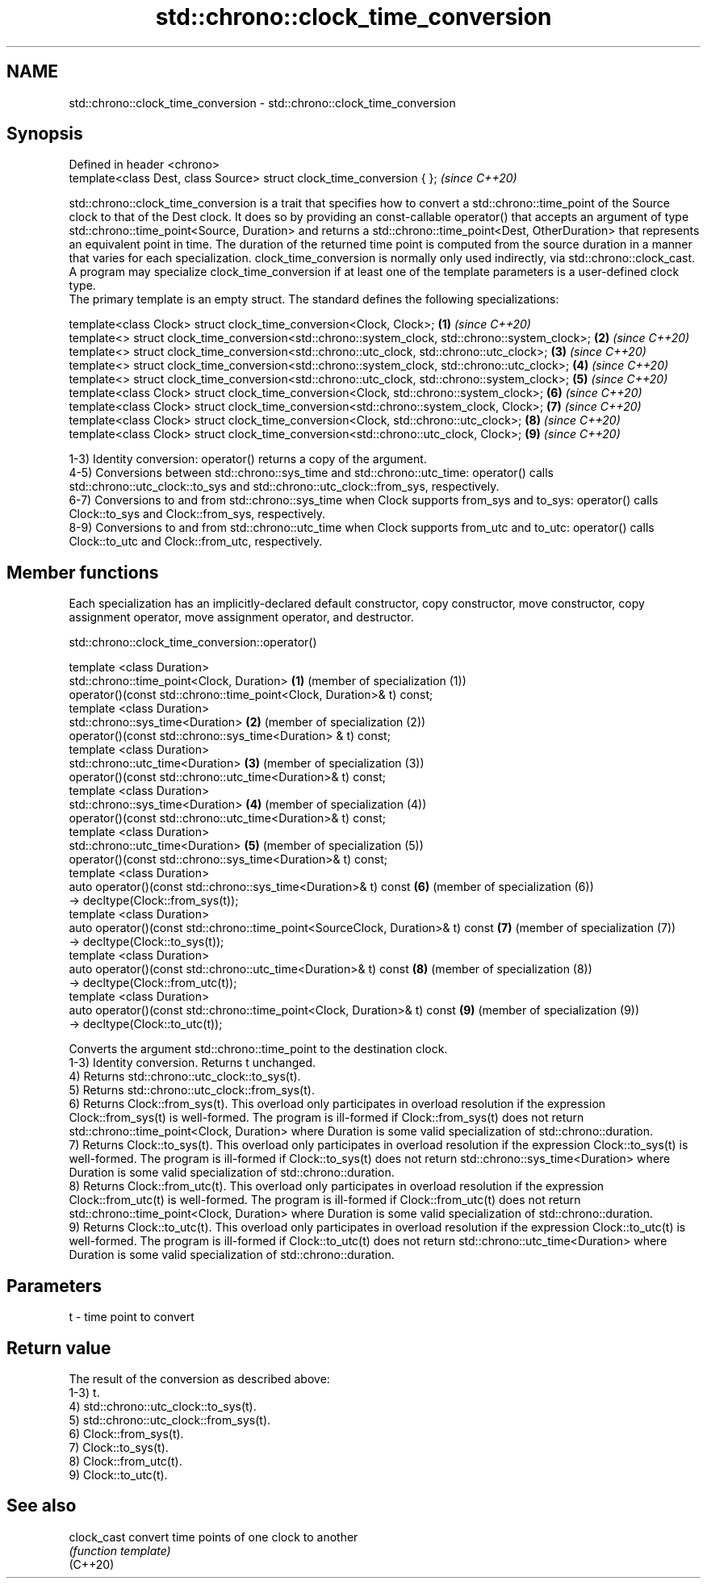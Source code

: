 .TH std::chrono::clock_time_conversion 3 "2020.03.24" "http://cppreference.com" "C++ Standard Libary"
.SH NAME
std::chrono::clock_time_conversion \- std::chrono::clock_time_conversion

.SH Synopsis

  Defined in header <chrono>
  template<class Dest, class Source> struct clock_time_conversion { };  \fI(since C++20)\fP

  std::chrono::clock_time_conversion is a trait that specifies how to convert a std::chrono::time_point of the Source clock to that of the Dest clock. It does so by providing an const-callable operator() that accepts an argument of type std::chrono::time_point<Source, Duration> and returns a std::chrono::time_point<Dest, OtherDuration> that represents an equivalent point in time. The duration of the returned time point is computed from the source duration in a manner that varies for each specialization. clock_time_conversion is normally only used indirectly, via std::chrono::clock_cast.
  A program may specialize clock_time_conversion if at least one of the template parameters is a user-defined clock type.
  The primary template is an empty struct. The standard defines the following specializations:

  template<class Clock> struct clock_time_conversion<Clock, Clock>;                              \fB(1)\fP \fI(since C++20)\fP
  template<> struct clock_time_conversion<std::chrono::system_clock, std::chrono::system_clock>; \fB(2)\fP \fI(since C++20)\fP
  template<> struct clock_time_conversion<std::chrono::utc_clock, std::chrono::utc_clock>;       \fB(3)\fP \fI(since C++20)\fP
  template<> struct clock_time_conversion<std::chrono::system_clock, std::chrono::utc_clock>;    \fB(4)\fP \fI(since C++20)\fP
  template<> struct clock_time_conversion<std::chrono::utc_clock, std::chrono::system_clock>;    \fB(5)\fP \fI(since C++20)\fP
  template<class Clock> struct clock_time_conversion<Clock, std::chrono::system_clock>;          \fB(6)\fP \fI(since C++20)\fP
  template<class Clock> struct clock_time_conversion<std::chrono::system_clock, Clock>;          \fB(7)\fP \fI(since C++20)\fP
  template<class Clock> struct clock_time_conversion<Clock, std::chrono::utc_clock>;             \fB(8)\fP \fI(since C++20)\fP
  template<class Clock> struct clock_time_conversion<std::chrono::utc_clock, Clock>;             \fB(9)\fP \fI(since C++20)\fP

  1-3) Identity conversion: operator() returns a copy of the argument.
  4-5) Conversions between std::chrono::sys_time and std::chrono::utc_time: operator() calls std::chrono::utc_clock::to_sys and std::chrono::utc_clock::from_sys, respectively.
  6-7) Conversions to and from std::chrono::sys_time when Clock supports from_sys and to_sys: operator() calls Clock::to_sys and Clock::from_sys, respectively.
  8-9) Conversions to and from std::chrono::utc_time when Clock supports from_utc and to_utc: operator() calls Clock::to_utc and Clock::from_utc, respectively.

.SH Member functions

  Each specialization has an implicitly-declared default constructor, copy constructor, move constructor, copy assignment operator, move assignment operator, and destructor.

   std::chrono::clock_time_conversion::operator()


  template <class Duration>
  std::chrono::time_point<Clock, Duration>                                       \fB(1)\fP (member of specialization (1))
  operator()(const std::chrono::time_point<Clock, Duration>& t) const;
  template <class Duration>
  std::chrono::sys_time<Duration>                                                \fB(2)\fP (member of specialization (2))
  operator()(const std::chrono::sys_time<Duration> & t) const;
  template <class Duration>
  std::chrono::utc_time<Duration>                                                \fB(3)\fP (member of specialization (3))
  operator()(const std::chrono::utc_time<Duration>& t) const;
  template <class Duration>
  std::chrono::sys_time<Duration>                                                \fB(4)\fP (member of specialization (4))
  operator()(const std::chrono::utc_time<Duration>& t) const;
  template <class Duration>
  std::chrono::utc_time<Duration>                                                \fB(5)\fP (member of specialization (5))
  operator()(const std::chrono::sys_time<Duration>& t) const;
  template <class Duration>
  auto operator()(const std::chrono::sys_time<Duration>& t) const                \fB(6)\fP (member of specialization (6))
  -> decltype(Clock::from_sys(t));
  template <class Duration>
  auto operator()(const std::chrono::time_point<SourceClock, Duration>& t) const \fB(7)\fP (member of specialization (7))
  -> decltype(Clock::to_sys(t));
  template <class Duration>
  auto operator()(const std::chrono::utc_time<Duration>& t) const                \fB(8)\fP (member of specialization (8))
  -> decltype(Clock::from_utc(t));
  template <class Duration>
  auto operator()(const std::chrono::time_point<Clock, Duration>& t) const       \fB(9)\fP (member of specialization (9))
  -> decltype(Clock::to_utc(t));

  Converts the argument std::chrono::time_point to the destination clock.
  1-3) Identity conversion. Returns t unchanged.
  4) Returns std::chrono::utc_clock::to_sys(t).
  5) Returns std::chrono::utc_clock::from_sys(t).
  6) Returns Clock::from_sys(t). This overload only participates in overload resolution if the expression Clock::from_sys(t) is well-formed. The program is ill-formed if Clock::from_sys(t) does not return std::chrono::time_point<Clock, Duration> where Duration is some valid specialization of std::chrono::duration.
  7) Returns Clock::to_sys(t). This overload only participates in overload resolution if the expression Clock::to_sys(t) is well-formed. The program is ill-formed if Clock::to_sys(t) does not return std::chrono::sys_time<Duration> where Duration is some valid specialization of std::chrono::duration.
  8) Returns Clock::from_utc(t). This overload only participates in overload resolution if the expression Clock::from_utc(t) is well-formed. The program is ill-formed if Clock::from_utc(t) does not return std::chrono::time_point<Clock, Duration> where Duration is some valid specialization of std::chrono::duration.
  9) Returns Clock::to_utc(t). This overload only participates in overload resolution if the expression Clock::to_utc(t) is well-formed. The program is ill-formed if Clock::to_utc(t) does not return std::chrono::utc_time<Duration> where Duration is some valid specialization of std::chrono::duration.

.SH Parameters


  t - time point to convert


.SH Return value

  The result of the conversion as described above:
  1-3) t.
  4) std::chrono::utc_clock::to_sys(t).
  5) std::chrono::utc_clock::from_sys(t).
  6) Clock::from_sys(t).
  7) Clock::to_sys(t).
  8) Clock::from_utc(t).
  9) Clock::to_utc(t).

.SH See also



  clock_cast convert time points of one clock to another
             \fI(function template)\fP
  (C++20)




